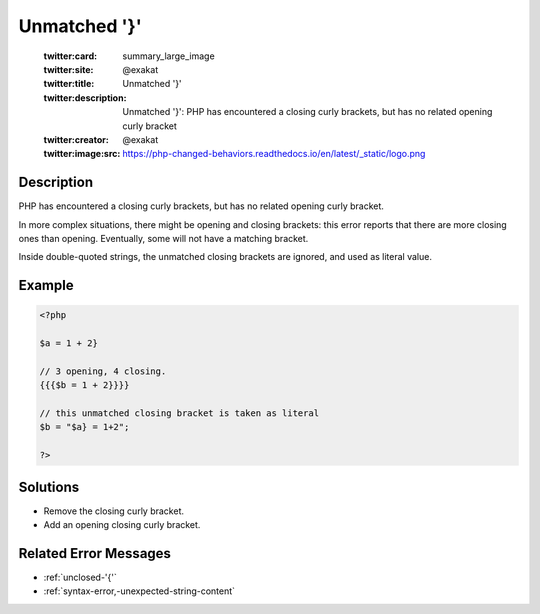 .. _unmatched-'}':

Unmatched '}'
-------------
 
	.. meta::
		:description:
			Unmatched '}': PHP has encountered a closing curly brackets, but has no related opening curly bracket.

	    :og:image: https://php-changed-behaviors.readthedocs.io/en/latest/_static/logo.png
		:og:type: article
		:og:title: Unmatched &#039;}&#039;
		:og:description: PHP has encountered a closing curly brackets, but has no related opening curly bracket
		:og:url: https://php-errors.readthedocs.io/en/latest/messages/unmatched-%27%7D%27.html
	    :og:locale: en

	:twitter:card: summary_large_image
	:twitter:site: @exakat
	:twitter:title: Unmatched '}'
	:twitter:description: Unmatched '}': PHP has encountered a closing curly brackets, but has no related opening curly bracket
	:twitter:creator: @exakat
	:twitter:image:src: https://php-changed-behaviors.readthedocs.io/en/latest/_static/logo.png
Description
___________
 
PHP has encountered a closing curly brackets, but has no related opening curly bracket. 

In more complex situations, there might be opening and closing brackets: this error reports that there are more closing ones than opening. Eventually, some will not have a matching bracket.

Inside double-quoted strings, the unmatched closing brackets are ignored, and used as literal value. 


Example
_______

.. code-block:: php

   <?php
   
   $a = 1 + 2}
   
   // 3 opening, 4 closing. 
   {{{$b = 1 + 2}}}}
   
   // this unmatched closing bracket is taken as literal
   $b = "$a} = 1+2"; 
   
   ?>

Solutions
_________

+ Remove the closing curly bracket.
+ Add an opening closing curly bracket.

Related Error Messages
______________________

+ :ref:`unclosed-'{'`
+ :ref:`syntax-error,-unexpected-string-content`
